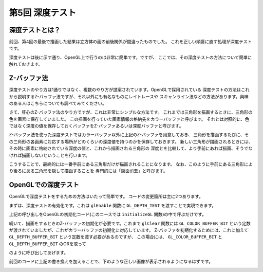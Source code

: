 ********************************
第5回 深度テスト |source_code|
********************************

.. |source_code| image:: ../../images/octcat.png
  :width: 24px
  :target: https://github.com/tatsy/OpenGLCourseJP/blob/master/src/005_depth_testing/005_depth_testing.cpp

深度テストとは？
-------------------------------

前回、第4回の最後で描画した結果は立方体の面の前後関係が間違ったものでした。
これを正しい順番に直す処理が深度テストです。

深度テストは後に示す通り、OpenGL上で行うのは非常に簡単です。ですが、
ここでは、その深度テストの方法について簡単に触れておきます。

Z-バッファ法
-------------------------------

深度テストのやり方は1通りではなく、複数のやり方が提案されています。OpenGLで採用されている
深度テストの方法はこれから説明するZ-バッファ法ですが、それ以外にも有名なものにレイトレースや
スキャンライン法などの方法があります。興味のある人はこちらについても調べてみてください。

さて、肝心のZ-バッファ法のやり方ですが、これは非常にシンプルな方法です。
これまでは三角形を描画するときに、三角形の色を画素に保存していました。
この描画を行っていた画素情報の格納先をカラーバッファと呼びます。
それとは対照的に、色ではなく深度の値を保存しておくバッファをZ-バッファあるいは深度バッファと呼びます。

Z-バッファ法を使った深度テストではカラーバッファ以外に上記のZ-バッファを用意しておき、
三角形を描画するたびに、その三角形の各画素に対応する場所がどのくらいの深度値を持つのかを保存しておきます。
新しい三角形が描画されるときには、その時に画素に格納されている深度の値と、これから描画される三角形の
深度とを比較して、より手前にあれば描画、そうでなければ描画しないということを行います。

こうすることで、最終的には一番手前にある三角形だけが描画されることになります。
なお、このように手前にある三角形により後ろにある三角形を隠して描画することを
専門的には「隠面消去」と呼びます。

OpenGLでの深度テスト
--------------------------------

OpenGLで深度テストをするための方法はいたって簡単です。
コードの変更箇所は主に2つあります。

まずは、深度テストの有効化です。これは ``glEnable`` 関数に ``GL_DEPTH_TEST`` を渡すことで実現できます。

.. code-block:: cpp
  :linenos:

  glEnable(GL_DEPTH_TEST)

上記の呼び出しをOpenGLの初期化コード(このコースでは ``initializeGL`` 関数)の中で呼ぶだけです。

続いて、描画をするときのZ-バッファの初期化が必要です。これまで ``glClear`` 関数には
``GL_COLOR_BUFFER_BIT`` という定数が渡されていましたが、これがカラーバッファの初期化に対応しています。
Z-バッファを初期化するためには、これに加えて ``GL_DEPTH_BUFFER_BIT`` という定数を渡す必要があるのですが、
この場合には、 ``GL_COLOR_BUFFER_BIT`` と ``GL_DEPTH_BUFFER_BIT`` のORを取って

.. code-block:: cpp
  :linenos:

  glClear(GL_COLOR_BUFFER_BIT | GL_DEPTH_BUFFER_BIT)

のように呼び出してあげます。

前回のコードに上記の書き換えを加えることで、下のような正しい画像が表示されるようになるはずです。

.. image:: ./figures/cube.jpg
  :width: 250px
